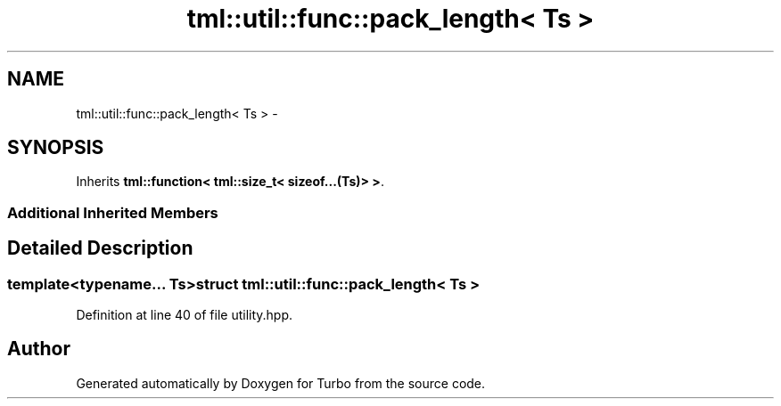 .TH "tml::util::func::pack_length< Ts >" 3 "Fri Aug 22 2014" "Turbo" \" -*- nroff -*-
.ad l
.nh
.SH NAME
tml::util::func::pack_length< Ts > \- 
.SH SYNOPSIS
.br
.PP
.PP
Inherits \fBtml::function< tml::size_t< sizeof\&.\&.\&.(Ts)> >\fP\&.
.SS "Additional Inherited Members"
.SH "Detailed Description"
.PP 

.SS "template<typename\&.\&.\&. Ts>struct tml::util::func::pack_length< Ts >"

.PP
Definition at line 40 of file utility\&.hpp\&.

.SH "Author"
.PP 
Generated automatically by Doxygen for Turbo from the source code\&.
